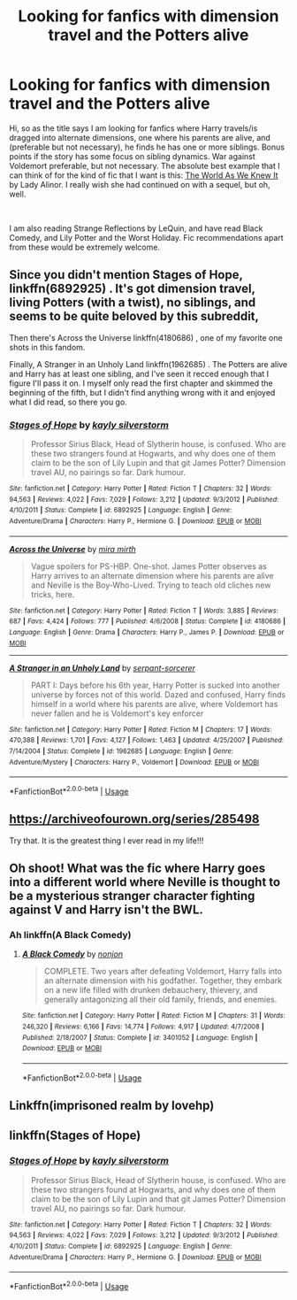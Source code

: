 #+TITLE: Looking for fanfics with dimension travel and the Potters alive

* Looking for fanfics with dimension travel and the Potters alive
:PROPERTIES:
:Author: Cheese_and_nachos
:Score: 6
:DateUnix: 1540825248.0
:DateShort: 2018-Oct-29
:FlairText: Request
:END:
Hi, so as the title says I am looking for fanfics where Harry travels/is dragged into alternate dimensions, one where his parents are alive, and (preferable but not necessary), he finds he has one or more siblings. Bonus points if the story has some focus on sibling dynamics. War against Voldemort preferable, but not necessary. The absolute best example that I can think of for the kind of fic that I want is this: [[https://www.fanfiction.net/s/3571753/1/The-World-As-We-Knew-It][The World As We Knew It]] by Lady Alinor. I really wish she had continued on with a sequel, but oh, well.

​

I am also reading Strange Reflections by LeQuin, and have read Black Comedy, and Lily Potter and the Worst Holiday. Fic recommendations apart from these would be extremely welcome.


** Since you didn't mention Stages of Hope, linkffn(6892925) . It's got dimension travel, living Potters (with a twist), no siblings, and seems to be quite beloved by this subreddit,

Then there's Across the Universe linkffn(4180686) , one of my favorite one shots in this fandom.

Finally, A Stranger in an Unholy Land linkffn(1962685) . The Potters are alive and Harry has at least one sibling, and I've seen it recced enough that I figure I'll pass it on. I myself only read the first chapter and skimmed the beginning of the fifth, but I didn't find anything wrong with it and enjoyed what I did read, so there you go.
:PROPERTIES:
:Author: Generalman90
:Score: 5
:DateUnix: 1540826746.0
:DateShort: 2018-Oct-29
:END:

*** [[https://www.fanfiction.net/s/6892925/1/][*/Stages of Hope/*]] by [[https://www.fanfiction.net/u/291348/kayly-silverstorm][/kayly silverstorm/]]

#+begin_quote
  Professor Sirius Black, Head of Slytherin house, is confused. Who are these two strangers found at Hogwarts, and why does one of them claim to be the son of Lily Lupin and that git James Potter? Dimension travel AU, no pairings so far. Dark humour.
#+end_quote

^{/Site/:} ^{fanfiction.net} ^{*|*} ^{/Category/:} ^{Harry} ^{Potter} ^{*|*} ^{/Rated/:} ^{Fiction} ^{T} ^{*|*} ^{/Chapters/:} ^{32} ^{*|*} ^{/Words/:} ^{94,563} ^{*|*} ^{/Reviews/:} ^{4,022} ^{*|*} ^{/Favs/:} ^{7,029} ^{*|*} ^{/Follows/:} ^{3,212} ^{*|*} ^{/Updated/:} ^{9/3/2012} ^{*|*} ^{/Published/:} ^{4/10/2011} ^{*|*} ^{/Status/:} ^{Complete} ^{*|*} ^{/id/:} ^{6892925} ^{*|*} ^{/Language/:} ^{English} ^{*|*} ^{/Genre/:} ^{Adventure/Drama} ^{*|*} ^{/Characters/:} ^{Harry} ^{P.,} ^{Hermione} ^{G.} ^{*|*} ^{/Download/:} ^{[[http://www.ff2ebook.com/old/ffn-bot/index.php?id=6892925&source=ff&filetype=epub][EPUB]]} ^{or} ^{[[http://www.ff2ebook.com/old/ffn-bot/index.php?id=6892925&source=ff&filetype=mobi][MOBI]]}

--------------

[[https://www.fanfiction.net/s/4180686/1/][*/Across the Universe/*]] by [[https://www.fanfiction.net/u/1541187/mira-mirth][/mira mirth/]]

#+begin_quote
  Vague spoilers for PS-HBP. One-shot. James Potter observes as Harry arrives to an alternate dimension where his parents are alive and Neville is the Boy-Who-Lived. Trying to teach old cliches new tricks, here.
#+end_quote

^{/Site/:} ^{fanfiction.net} ^{*|*} ^{/Category/:} ^{Harry} ^{Potter} ^{*|*} ^{/Rated/:} ^{Fiction} ^{T} ^{*|*} ^{/Words/:} ^{3,885} ^{*|*} ^{/Reviews/:} ^{687} ^{*|*} ^{/Favs/:} ^{4,424} ^{*|*} ^{/Follows/:} ^{777} ^{*|*} ^{/Published/:} ^{4/6/2008} ^{*|*} ^{/Status/:} ^{Complete} ^{*|*} ^{/id/:} ^{4180686} ^{*|*} ^{/Language/:} ^{English} ^{*|*} ^{/Genre/:} ^{Drama} ^{*|*} ^{/Characters/:} ^{Harry} ^{P.,} ^{James} ^{P.} ^{*|*} ^{/Download/:} ^{[[http://www.ff2ebook.com/old/ffn-bot/index.php?id=4180686&source=ff&filetype=epub][EPUB]]} ^{or} ^{[[http://www.ff2ebook.com/old/ffn-bot/index.php?id=4180686&source=ff&filetype=mobi][MOBI]]}

--------------

[[https://www.fanfiction.net/s/1962685/1/][*/A Stranger in an Unholy Land/*]] by [[https://www.fanfiction.net/u/606422/serpant-sorcerer][/serpant-sorcerer/]]

#+begin_quote
  PART I: Days before his 6th year, Harry Potter is sucked into another universe by forces not of this world. Dazed and confused, Harry finds himself in a world where his parents are alive, where Voldemort has never fallen and he is Voldemort's key enforcer
#+end_quote

^{/Site/:} ^{fanfiction.net} ^{*|*} ^{/Category/:} ^{Harry} ^{Potter} ^{*|*} ^{/Rated/:} ^{Fiction} ^{M} ^{*|*} ^{/Chapters/:} ^{17} ^{*|*} ^{/Words/:} ^{470,388} ^{*|*} ^{/Reviews/:} ^{1,701} ^{*|*} ^{/Favs/:} ^{4,127} ^{*|*} ^{/Follows/:} ^{1,463} ^{*|*} ^{/Updated/:} ^{4/25/2007} ^{*|*} ^{/Published/:} ^{7/14/2004} ^{*|*} ^{/Status/:} ^{Complete} ^{*|*} ^{/id/:} ^{1962685} ^{*|*} ^{/Language/:} ^{English} ^{*|*} ^{/Genre/:} ^{Adventure/Mystery} ^{*|*} ^{/Characters/:} ^{Harry} ^{P.,} ^{Voldemort} ^{*|*} ^{/Download/:} ^{[[http://www.ff2ebook.com/old/ffn-bot/index.php?id=1962685&source=ff&filetype=epub][EPUB]]} ^{or} ^{[[http://www.ff2ebook.com/old/ffn-bot/index.php?id=1962685&source=ff&filetype=mobi][MOBI]]}

--------------

*FanfictionBot*^{2.0.0-beta} | [[https://github.com/tusing/reddit-ffn-bot/wiki/Usage][Usage]]
:PROPERTIES:
:Author: FanfictionBot
:Score: 1
:DateUnix: 1540826770.0
:DateShort: 2018-Oct-29
:END:


** [[https://archiveofourown.org/series/285498]]

Try that. It is the greatest thing I ever read in my life!!!
:PROPERTIES:
:Author: Nina_ThePoet
:Score: 2
:DateUnix: 1540836943.0
:DateShort: 2018-Oct-29
:END:


** Oh shoot! What was the fic where Harry goes into a different world where Neville is thought to be a mysterious stranger character fighting against V and Harry isn't the BWL.
:PROPERTIES:
:Author: gdmcdona
:Score: 2
:DateUnix: 1540837758.0
:DateShort: 2018-Oct-29
:END:

*** Ah linkffn(A Black Comedy)
:PROPERTIES:
:Author: gdmcdona
:Score: 2
:DateUnix: 1540838056.0
:DateShort: 2018-Oct-29
:END:

**** [[https://www.fanfiction.net/s/3401052/1/][*/A Black Comedy/*]] by [[https://www.fanfiction.net/u/649528/nonjon][/nonjon/]]

#+begin_quote
  COMPLETE. Two years after defeating Voldemort, Harry falls into an alternate dimension with his godfather. Together, they embark on a new life filled with drunken debauchery, thievery, and generally antagonizing all their old family, friends, and enemies.
#+end_quote

^{/Site/:} ^{fanfiction.net} ^{*|*} ^{/Category/:} ^{Harry} ^{Potter} ^{*|*} ^{/Rated/:} ^{Fiction} ^{M} ^{*|*} ^{/Chapters/:} ^{31} ^{*|*} ^{/Words/:} ^{246,320} ^{*|*} ^{/Reviews/:} ^{6,166} ^{*|*} ^{/Favs/:} ^{14,774} ^{*|*} ^{/Follows/:} ^{4,917} ^{*|*} ^{/Updated/:} ^{4/7/2008} ^{*|*} ^{/Published/:} ^{2/18/2007} ^{*|*} ^{/Status/:} ^{Complete} ^{*|*} ^{/id/:} ^{3401052} ^{*|*} ^{/Language/:} ^{English} ^{*|*} ^{/Download/:} ^{[[http://www.ff2ebook.com/old/ffn-bot/index.php?id=3401052&source=ff&filetype=epub][EPUB]]} ^{or} ^{[[http://www.ff2ebook.com/old/ffn-bot/index.php?id=3401052&source=ff&filetype=mobi][MOBI]]}

--------------

*FanfictionBot*^{2.0.0-beta} | [[https://github.com/tusing/reddit-ffn-bot/wiki/Usage][Usage]]
:PROPERTIES:
:Author: FanfictionBot
:Score: 1
:DateUnix: 1540838070.0
:DateShort: 2018-Oct-29
:END:


** Linkffn(imprisoned realm by lovehp)
:PROPERTIES:
:Author: ello_arry
:Score: 1
:DateUnix: 1540881044.0
:DateShort: 2018-Oct-30
:END:


** linkffn(Stages of Hope)
:PROPERTIES:
:Author: natus92
:Score: 1
:DateUnix: 1540826661.0
:DateShort: 2018-Oct-29
:END:

*** [[https://www.fanfiction.net/s/6892925/1/][*/Stages of Hope/*]] by [[https://www.fanfiction.net/u/291348/kayly-silverstorm][/kayly silverstorm/]]

#+begin_quote
  Professor Sirius Black, Head of Slytherin house, is confused. Who are these two strangers found at Hogwarts, and why does one of them claim to be the son of Lily Lupin and that git James Potter? Dimension travel AU, no pairings so far. Dark humour.
#+end_quote

^{/Site/:} ^{fanfiction.net} ^{*|*} ^{/Category/:} ^{Harry} ^{Potter} ^{*|*} ^{/Rated/:} ^{Fiction} ^{T} ^{*|*} ^{/Chapters/:} ^{32} ^{*|*} ^{/Words/:} ^{94,563} ^{*|*} ^{/Reviews/:} ^{4,022} ^{*|*} ^{/Favs/:} ^{7,029} ^{*|*} ^{/Follows/:} ^{3,212} ^{*|*} ^{/Updated/:} ^{9/3/2012} ^{*|*} ^{/Published/:} ^{4/10/2011} ^{*|*} ^{/Status/:} ^{Complete} ^{*|*} ^{/id/:} ^{6892925} ^{*|*} ^{/Language/:} ^{English} ^{*|*} ^{/Genre/:} ^{Adventure/Drama} ^{*|*} ^{/Characters/:} ^{Harry} ^{P.,} ^{Hermione} ^{G.} ^{*|*} ^{/Download/:} ^{[[http://www.ff2ebook.com/old/ffn-bot/index.php?id=6892925&source=ff&filetype=epub][EPUB]]} ^{or} ^{[[http://www.ff2ebook.com/old/ffn-bot/index.php?id=6892925&source=ff&filetype=mobi][MOBI]]}

--------------

*FanfictionBot*^{2.0.0-beta} | [[https://github.com/tusing/reddit-ffn-bot/wiki/Usage][Usage]]
:PROPERTIES:
:Author: FanfictionBot
:Score: 1
:DateUnix: 1540826684.0
:DateShort: 2018-Oct-29
:END:
